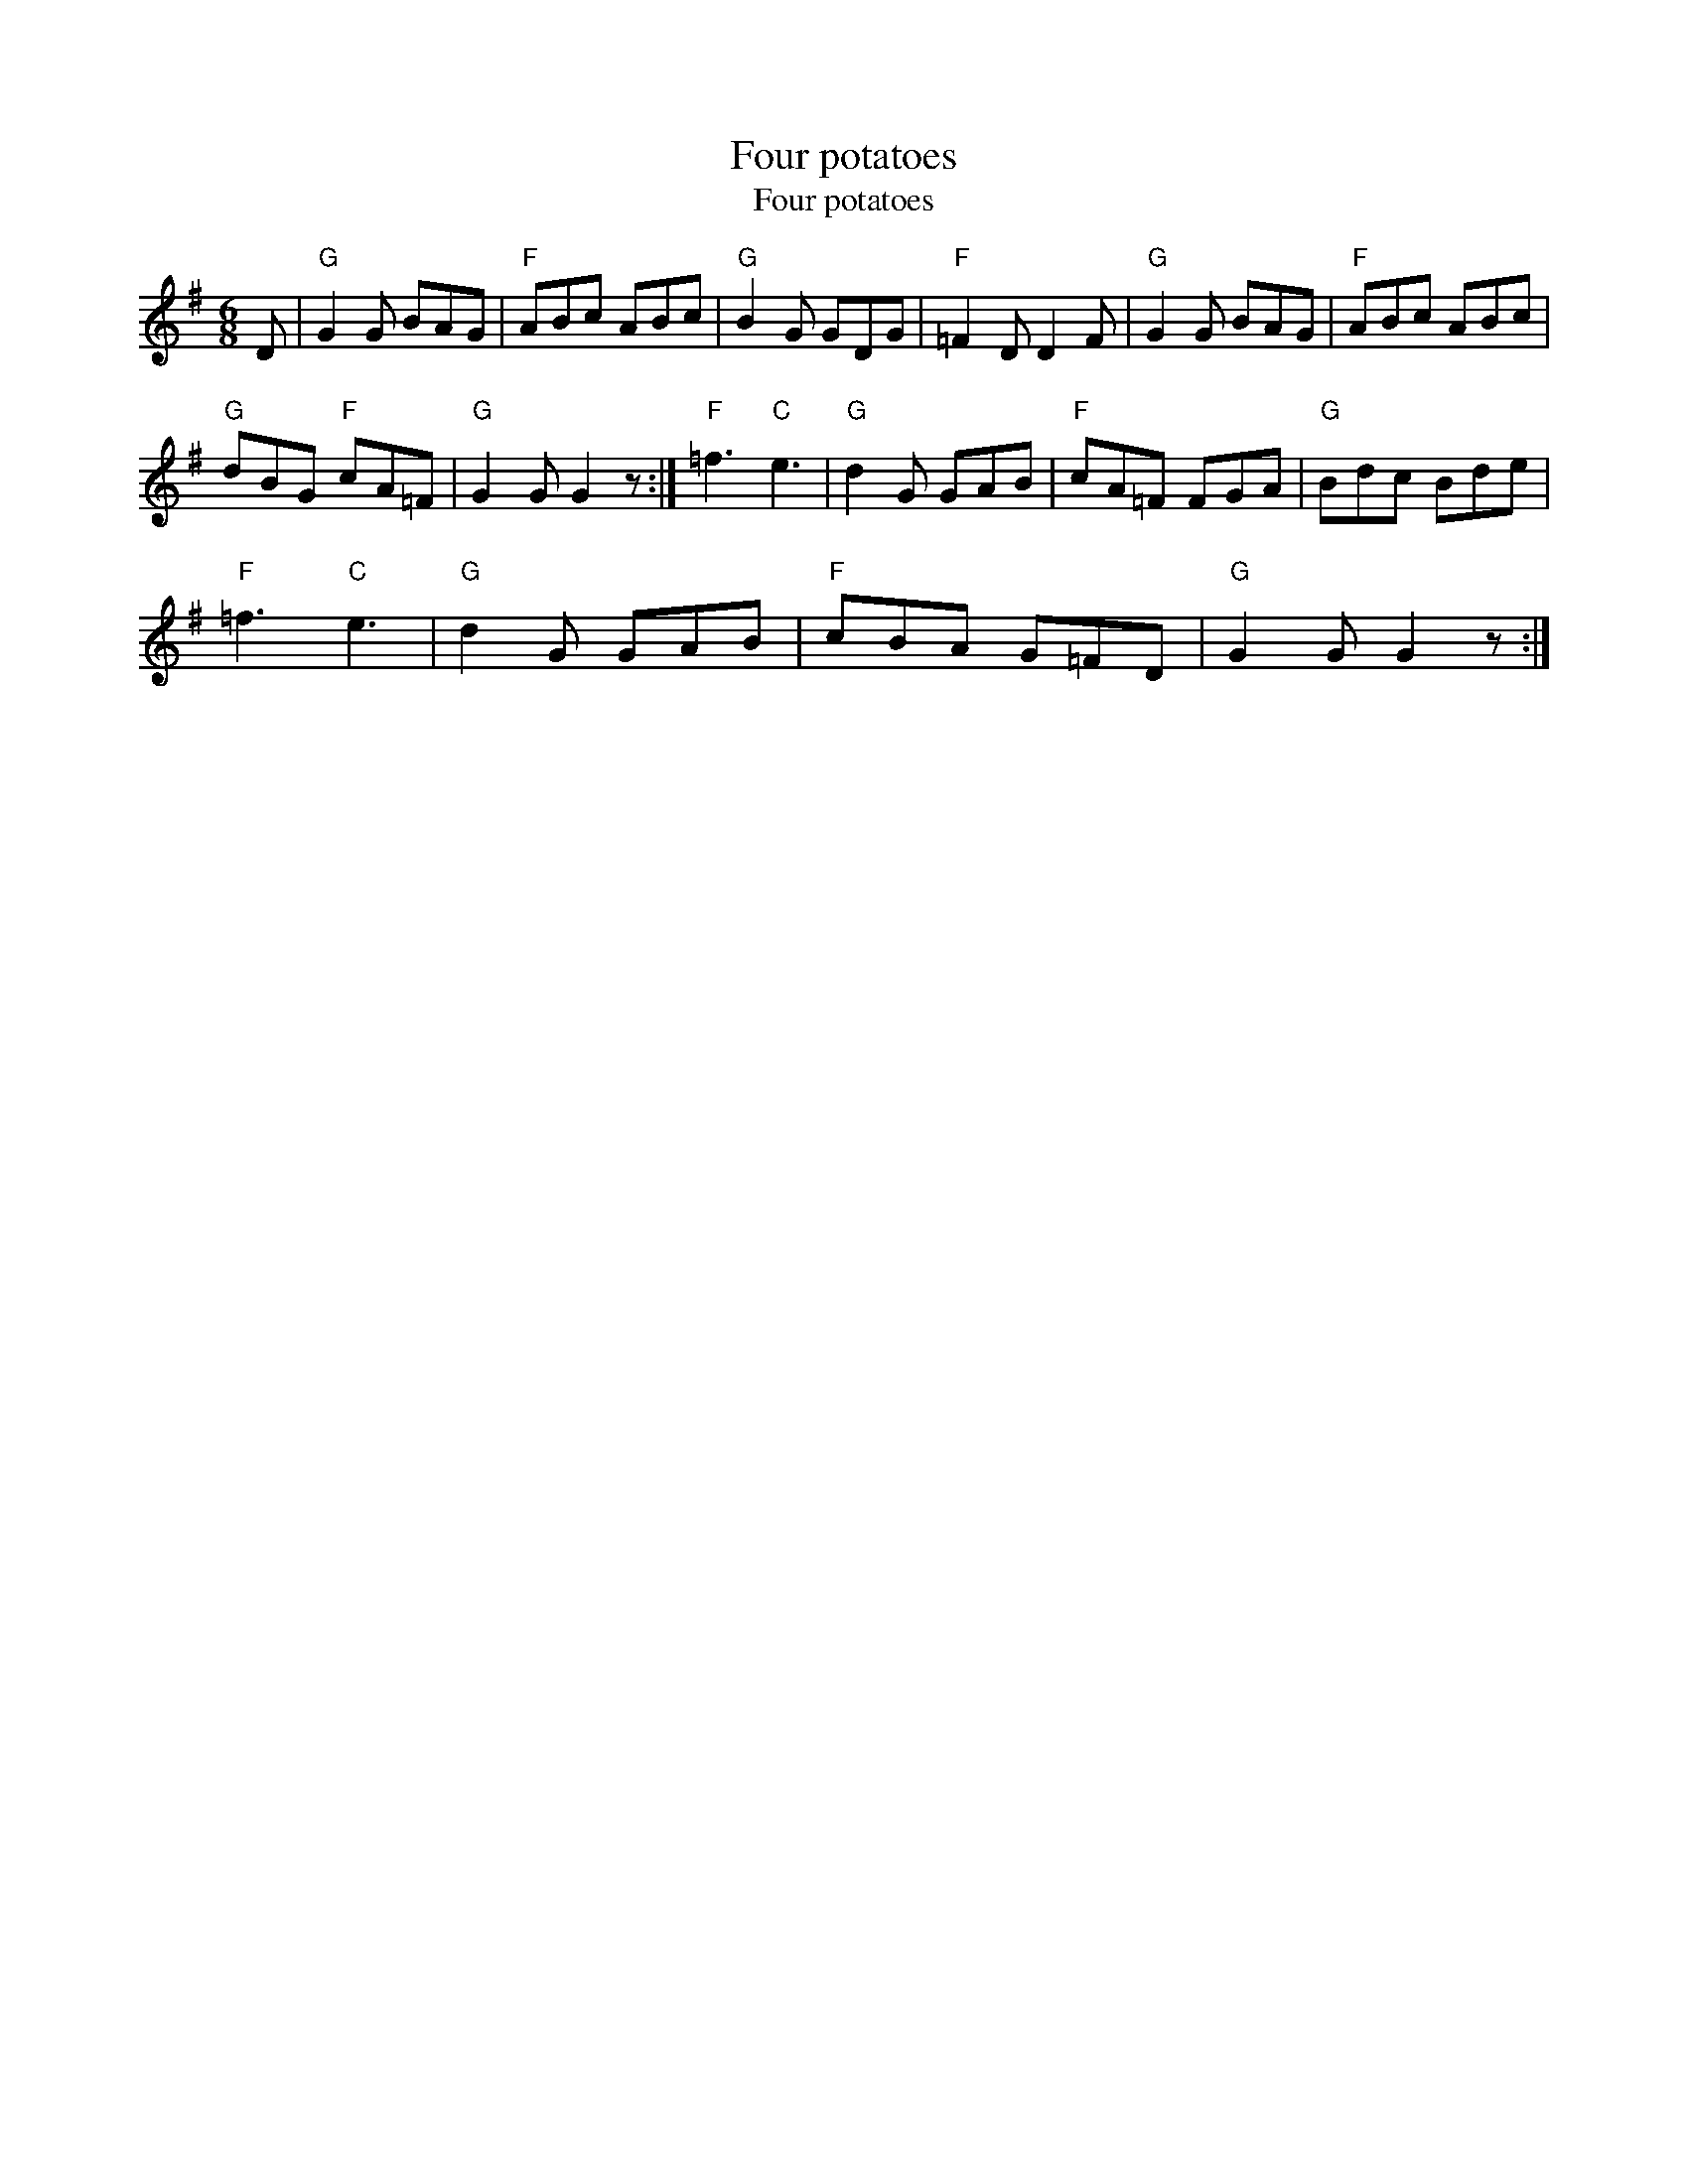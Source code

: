 X:1
T:Four potatoes
T:Four potatoes
L:1/8
M:6/8
K:G
V:1 treble 
V:1
 D |"G" G2 G BAG |"F" ABc ABc |"G" B2 G GDG |"F" =F2 D D2 F |"G" G2 G BAG |"F" ABc ABc | %7
"G" dBG"F" cA=F |"G" G2 G G2 z :|"F" =f3"C" e3 |"G" d2 G GAB |"F" cA=F FGA |"G" Bdc Bde | %13
"F" =f3"C" e3 |"G" d2 G GAB |"F" cBA G=FD |"G" G2 G G2 z :| %17

